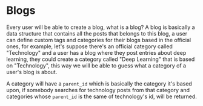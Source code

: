 * Blogs

Every user will be able to create a blog, what is a blog? A blog is basically a
data structure that contains all the posts that belongs to this blog, a user can
define custom tags and categories for their blogs based in the official ones,
for example, let's suppose there's an official category called "Technology" and
a user has a blog where they post entries about deep learning, they could create
a category called "Deep Learning" that is based on "Technology", this way we
will be able to guess what a category of a user's blog is about.

A category will have a =parent_id= which is basically the category it's based
upon, if somebody searches for technology posts from that category and
categories whose =parent_id= is the same of technology's id, will be returned.
